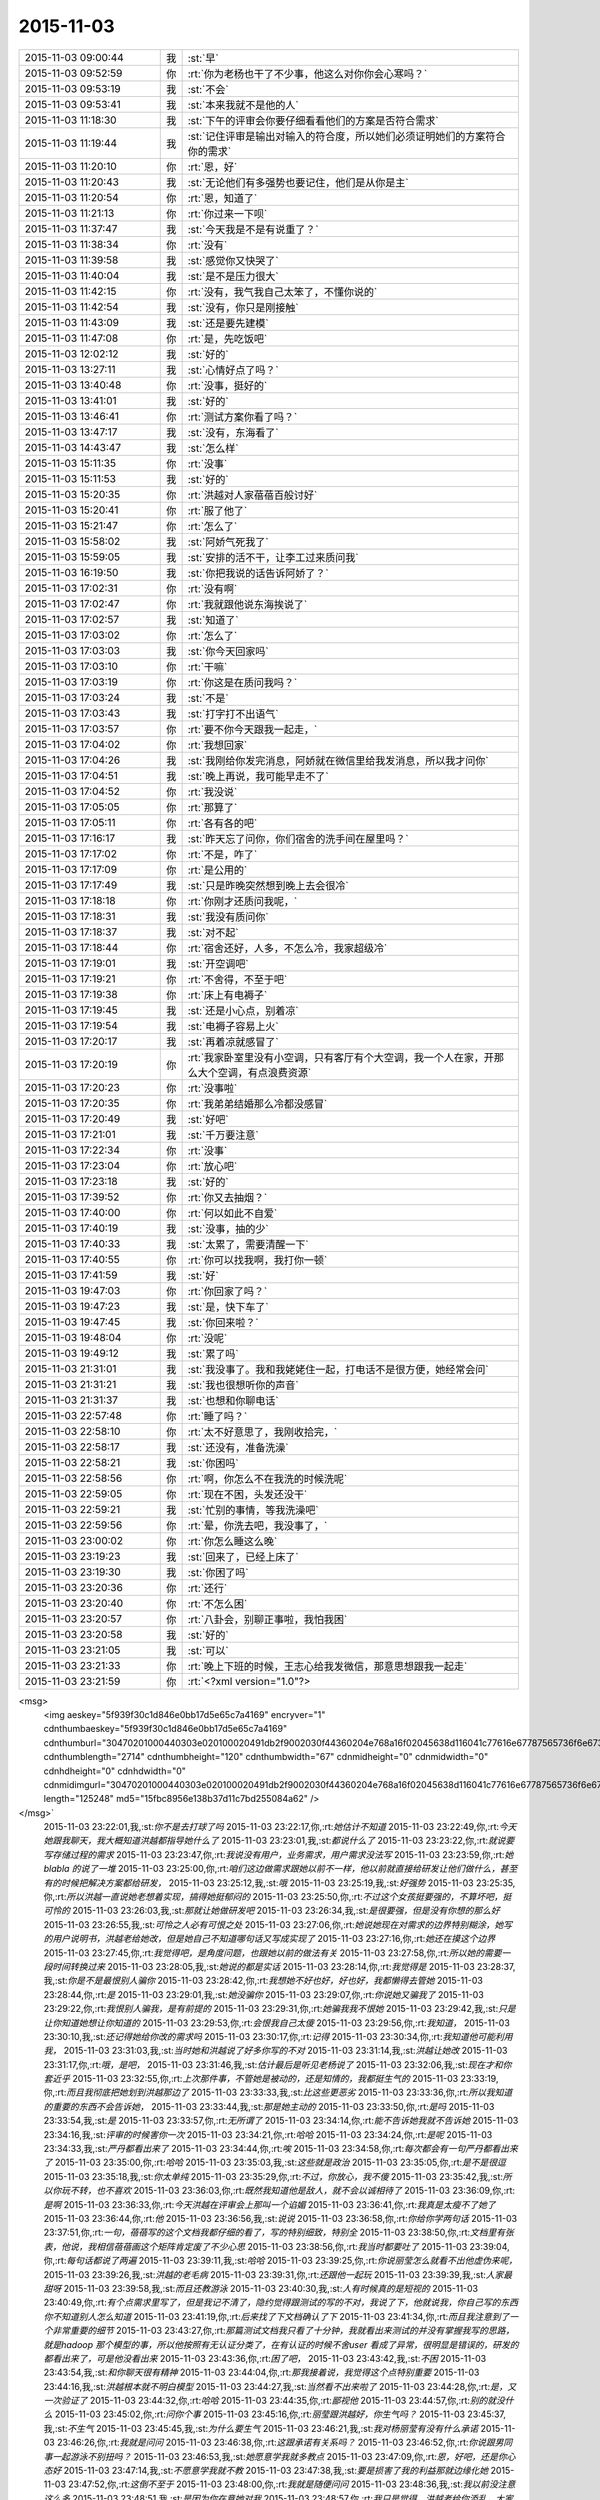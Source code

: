 2015-11-03
-------------

.. csv-table::
   :widths: 25, 1, 60

   2015-11-03 09:00:44,我,:st:`早`
   2015-11-03 09:52:59,你,:rt:`你为老杨也干了不少事，他这么对你你会心寒吗？`
   2015-11-03 09:53:19,我,:st:`不会`
   2015-11-03 09:53:41,我,:st:`本来我就不是他的人`
   2015-11-03 11:18:30,我,:st:`下午的评审会你要仔细看看他们的方案是否符合需求`
   2015-11-03 11:19:44,我,:st:`记住评审是输出对输入的符合度，所以她们必须证明她们的方案符合你的需求`
   2015-11-03 11:20:10,你,:rt:`恩，好`
   2015-11-03 11:20:43,我,:st:`无论他们有多强势也要记住，他们是从你是主`
   2015-11-03 11:20:54,你,:rt:`恩，知道了`
   2015-11-03 11:21:13,你,:rt:`你过来一下呗`
   2015-11-03 11:37:47,我,:st:`今天我是不是有说重了？`
   2015-11-03 11:38:34,你,:rt:`没有`
   2015-11-03 11:39:58,我,:st:`感觉你又快哭了`
   2015-11-03 11:40:04,我,:st:`是不是压力很大`
   2015-11-03 11:42:15,你,:rt:`没有，我气我自己太笨了，不懂你说的`
   2015-11-03 11:42:54,我,:st:`没有，你只是刚接触`
   2015-11-03 11:43:09,我,:st:`还是要先建模`
   2015-11-03 11:47:08,你,:rt:`是，先吃饭吧`
   2015-11-03 12:02:12,我,:st:`好的`
   2015-11-03 13:27:11,我,:st:`心情好点了吗？`
   2015-11-03 13:40:48,你,:rt:`没事，挺好的`
   2015-11-03 13:41:01,我,:st:`好的`
   2015-11-03 13:46:41,你,:rt:`测试方案你看了吗？`
   2015-11-03 13:47:17,我,:st:`没有，东海看了`
   2015-11-03 14:43:47,我,:st:`怎么样`
   2015-11-03 15:11:35,你,:rt:`没事`
   2015-11-03 15:11:53,我,:st:`好的`
   2015-11-03 15:20:35,你,:rt:`洪越对人家蓓蓓百般讨好`
   2015-11-03 15:20:41,你,:rt:`服了他了`
   2015-11-03 15:21:47,你,:rt:`怎么了`
   2015-11-03 15:58:02,我,:st:`阿娇气死我了`
   2015-11-03 15:59:05,我,:st:`安排的活不干，让李工过来质问我`
   2015-11-03 16:19:50,我,:st:`你把我说的话告诉阿娇了？`
   2015-11-03 17:02:31,你,:rt:`没有啊`
   2015-11-03 17:02:47,你,:rt:`我就跟他说东海挨说了`
   2015-11-03 17:02:57,我,:st:`知道了`
   2015-11-03 17:03:02,你,:rt:`怎么了`
   2015-11-03 17:03:03,我,:st:`你今天回家吗`
   2015-11-03 17:03:10,你,:rt:`干嘛`
   2015-11-03 17:03:19,你,:rt:`你这是在质问我吗？`
   2015-11-03 17:03:24,我,:st:`不是`
   2015-11-03 17:03:43,我,:st:`打字打不出语气`
   2015-11-03 17:03:57,你,:rt:`要不你今天跟我一起走，`
   2015-11-03 17:04:02,你,:rt:`我想回家`
   2015-11-03 17:04:26,我,:st:`我刚给你发完消息，阿娇就在微信里给我发消息，所以我才问你`
   2015-11-03 17:04:51,我,:st:`晚上再说，我可能早走不了`
   2015-11-03 17:04:52,你,:rt:`我没说`
   2015-11-03 17:05:05,你,:rt:`那算了`
   2015-11-03 17:05:11,你,:rt:`各有各的吧`
   2015-11-03 17:16:17,我,:st:`昨天忘了问你，你们宿舍的洗手间在屋里吗？`
   2015-11-03 17:17:02,你,:rt:`不是，咋了`
   2015-11-03 17:17:09,你,:rt:`是公用的`
   2015-11-03 17:17:49,我,:st:`只是昨晚突然想到晚上去会很冷`
   2015-11-03 17:18:18,你,:rt:`你刚才还质问我呢，`
   2015-11-03 17:18:31,我,:st:`我没有质问你`
   2015-11-03 17:18:37,我,:st:`对不起`
   2015-11-03 17:18:44,你,:rt:`宿舍还好，人多，不怎么冷，我家超级冷`
   2015-11-03 17:19:01,我,:st:`开空调吧`
   2015-11-03 17:19:21,你,:rt:`不舍得，不至于吧`
   2015-11-03 17:19:38,你,:rt:`床上有电褥子`
   2015-11-03 17:19:45,我,:st:`还是小心点，别着凉`
   2015-11-03 17:19:54,我,:st:`电褥子容易上火`
   2015-11-03 17:20:17,我,:st:`再着凉就感冒了`
   2015-11-03 17:20:19,你,:rt:`我家卧室里没有小空调，只有客厅有个大空调，我一个人在家，开那么大个空调，有点浪费资源`
   2015-11-03 17:20:23,你,:rt:`没事啦`
   2015-11-03 17:20:35,你,:rt:`我弟弟结婚那么冷都没感冒`
   2015-11-03 17:20:49,我,:st:`好吧`
   2015-11-03 17:21:01,我,:st:`千万要注意`
   2015-11-03 17:22:34,你,:rt:`没事`
   2015-11-03 17:23:04,你,:rt:`放心吧`
   2015-11-03 17:23:18,我,:st:`好的`
   2015-11-03 17:39:52,你,:rt:`你又去抽烟？`
   2015-11-03 17:40:00,你,:rt:`何以如此不自爱`
   2015-11-03 17:40:19,我,:st:`没事，抽的少`
   2015-11-03 17:40:33,我,:st:`太累了，需要清醒一下`
   2015-11-03 17:40:55,你,:rt:`你可以找我啊，我打你一顿`
   2015-11-03 17:41:59,我,:st:`好`
   2015-11-03 19:47:03,你,:rt:`你回家了吗？`
   2015-11-03 19:47:23,我,:st:`是，快下车了`
   2015-11-03 19:47:45,我,:st:`你回来啦？`
   2015-11-03 19:48:04,你,:rt:`没呢`
   2015-11-03 19:49:12,我,:st:`累了吗`
   2015-11-03 21:31:01,我,:st:`我没事了。我和我姥姥住一起，打电话不是很方便，她经常会问`
   2015-11-03 21:31:21,我,:st:`我也很想听你的声音`
   2015-11-03 21:31:37,我,:st:`也想和你聊电话`
   2015-11-03 22:57:48,你,:rt:`睡了吗？`
   2015-11-03 22:58:10,你,:rt:`太不好意思了，我刚收拾完，`
   2015-11-03 22:58:17,我,:st:`还没有，准备洗澡`
   2015-11-03 22:58:21,我,:st:`你困吗`
   2015-11-03 22:58:56,你,:rt:`啊，你怎么不在我洗的时候洗呢`
   2015-11-03 22:59:05,你,:rt:`现在不困，头发还没干`
   2015-11-03 22:59:21,我,:st:`忙别的事情，等我洗澡吧`
   2015-11-03 22:59:56,你,:rt:`晕，你洗去吧，我没事了，`
   2015-11-03 23:00:02,你,:rt:`你怎么睡这么晚`
   2015-11-03 23:19:23,我,:st:`回来了，已经上床了`
   2015-11-03 23:19:30,我,:st:`你困了吗`
   2015-11-03 23:20:36,你,:rt:`还行`
   2015-11-03 23:20:40,你,:rt:`不怎么困`
   2015-11-03 23:20:57,你,:rt:`八卦会，别聊正事啦，我怕我困`
   2015-11-03 23:20:58,我,:st:`好的`
   2015-11-03 23:21:05,我,:st:`可以`
   2015-11-03 23:21:33,你,:rt:`晚上下班的时候，王志心给我发微信，那意思想跟我一起走`
   2015-11-03 23:21:59,你,:rt:`<?xml version="1.0"?>
<msg>
	<img aeskey="5f939f30c1d846e0bb17d5e65c7a4169" encryver="1" cdnthumbaeskey="5f939f30c1d846e0bb17d5e65c7a4169" cdnthumburl="30470201000440303e020100020491db2f9002030f44360204e768a16f02045638d116041c77616e67787565736f6e673733333433355f313434363536343131370201000201000400" cdnthumblength="2714" cdnthumbheight="120" cdnthumbwidth="67" cdnmidheight="0" cdnmidwidth="0" cdnhdheight="0" cdnhdwidth="0" cdnmidimgurl="30470201000440303e020100020491db2f9002030f44360204e768a16f02045638d116041c77616e67787565736f6e673733333433355f313434363536343131370201000201000400" length="125248" md5="15fbc8956e138b37d11c7bd255084a62" />
</msg>`
   2015-11-03 23:22:01,我,:st:`你不是去打球了吗`
   2015-11-03 23:22:17,你,:rt:`她估计不知道`
   2015-11-03 23:22:49,你,:rt:`今天她跟我聊天，我大概知道洪越都指导她什么了`
   2015-11-03 23:23:01,我,:st:`都说什么了`
   2015-11-03 23:23:22,你,:rt:`就说要写存储过程的需求`
   2015-11-03 23:23:47,你,:rt:`我说没有用户，业务需求，用户需求没法写`
   2015-11-03 23:23:59,你,:rt:`她blabla 的说了一堆`
   2015-11-03 23:25:00,你,:rt:`咱们这边做需求跟她以前不一样，他以前就直接给研发让他们做什么，甚至有的时候把解决方案都给研发，`
   2015-11-03 23:25:12,我,:st:`哦`
   2015-11-03 23:25:19,我,:st:`好强势`
   2015-11-03 23:25:35,你,:rt:`所以洪越一直说她老想着实现，搞得她挺郁闷的`
   2015-11-03 23:25:50,你,:rt:`不过这个女孩挺要强的，不算坏吧，挺可怜的`
   2015-11-03 23:26:03,我,:st:`那就让她做研发吧`
   2015-11-03 23:26:34,我,:st:`是很要强，但是没有你想的那么好`
   2015-11-03 23:26:55,我,:st:`可怜之人必有可恨之处`
   2015-11-03 23:27:06,你,:rt:`她说她现在对需求的边界特别糊涂，她写的用户说明书，洪越老给她改，但是她自己不知道哪句话又写成实现了`
   2015-11-03 23:27:16,你,:rt:`她还在摸这个边界`
   2015-11-03 23:27:45,你,:rt:`我觉得吧，是角度问题，也跟她以前的做法有关`
   2015-11-03 23:27:58,你,:rt:`所以她的需要一段时间转换过来`
   2015-11-03 23:28:05,我,:st:`她说的都是实话`
   2015-11-03 23:28:14,你,:rt:`我觉得是`
   2015-11-03 23:28:37,我,:st:`你是不是最恨别人骗你`
   2015-11-03 23:28:42,你,:rt:`我想她不好也好，好也好，我都懒得去管她`
   2015-11-03 23:28:44,你,:rt:`是`
   2015-11-03 23:29:01,我,:st:`她没骗你`
   2015-11-03 23:29:07,你,:rt:`你说她又骗我了`
   2015-11-03 23:29:22,你,:rt:`我恨别人骗我，是有前提的`
   2015-11-03 23:29:31,你,:rt:`她骗我我不恨她`
   2015-11-03 23:29:42,我,:st:`只是让你知道她想让你知道的`
   2015-11-03 23:29:53,你,:rt:`会恨我自己太傻`
   2015-11-03 23:29:56,你,:rt:`我知道，`
   2015-11-03 23:30:10,我,:st:`还记得她给你改的需求吗`
   2015-11-03 23:30:17,你,:rt:`记得`
   2015-11-03 23:30:34,你,:rt:`我知道他可能利用我，`
   2015-11-03 23:31:03,我,:st:`当时她和洪越说了好多你写的不对`
   2015-11-03 23:31:14,我,:st:`洪越让她改`
   2015-11-03 23:31:17,你,:rt:`哦，是吧，`
   2015-11-03 23:31:46,我,:st:`估计最后是听见老杨说了`
   2015-11-03 23:32:06,我,:st:`现在才和你套近乎`
   2015-11-03 23:32:55,你,:rt:`上次那件事，不管她是被动的，还是知情的，我都挺生气的`
   2015-11-03 23:33:19,你,:rt:`而且我彻底把她划到洪越那边了`
   2015-11-03 23:33:33,我,:st:`比这些更恶劣`
   2015-11-03 23:33:36,你,:rt:`所以我知道的重要的东西不会告诉她，`
   2015-11-03 23:33:44,我,:st:`那是她主动的`
   2015-11-03 23:33:50,你,:rt:`是吗`
   2015-11-03 23:33:54,我,:st:`是`
   2015-11-03 23:33:57,你,:rt:`无所谓了`
   2015-11-03 23:34:14,你,:rt:`能不告诉她我就不告诉她`
   2015-11-03 23:34:16,我,:st:`评审的时候害你一次`
   2015-11-03 23:34:21,你,:rt:`哈哈`
   2015-11-03 23:34:24,你,:rt:`是呢`
   2015-11-03 23:34:33,我,:st:`严丹都看出来了`
   2015-11-03 23:34:44,你,:rt:`唉`
   2015-11-03 23:34:58,你,:rt:`每次都会有一句严丹都看出来了`
   2015-11-03 23:35:00,你,:rt:`哈哈`
   2015-11-03 23:35:03,我,:st:`这些就是政治`
   2015-11-03 23:35:05,你,:rt:`是不是很逗`
   2015-11-03 23:35:18,我,:st:`你太单纯`
   2015-11-03 23:35:29,你,:rt:`不过，你放心，我不傻`
   2015-11-03 23:35:42,我,:st:`所以你玩不转，也不喜欢`
   2015-11-03 23:36:03,你,:rt:`既然我知道他是敌人，就不会以诚相待了`
   2015-11-03 23:36:09,你,:rt:`是啊`
   2015-11-03 23:36:33,你,:rt:`今天洪越在评审会上那叫一个谄媚`
   2015-11-03 23:36:41,你,:rt:`我真是太瘦不了她了`
   2015-11-03 23:36:44,你,:rt:`他`
   2015-11-03 23:36:56,我,:st:`说说`
   2015-11-03 23:36:58,你,:rt:`你给你学两句话`
   2015-11-03 23:37:51,你,:rt:`一句，蓓蓓写的这个文档我都仔细的看了，写的特别细致，特别全`
   2015-11-03 23:38:50,你,:rt:`文档里有张表，他说，我相信蓓蓓画这个矩阵肯定废了不少心思`
   2015-11-03 23:38:56,你,:rt:`我当时都要吐了`
   2015-11-03 23:39:04,你,:rt:`每句话都说了两遍`
   2015-11-03 23:39:11,我,:st:`哈哈`
   2015-11-03 23:39:25,你,:rt:`你说丽莹怎么就看不出他虚伪来呢，`
   2015-11-03 23:39:26,我,:st:`洪越的老毛病`
   2015-11-03 23:39:31,你,:rt:`还跟他一起玩`
   2015-11-03 23:39:39,我,:st:`人家最甜呀`
   2015-11-03 23:39:58,我,:st:`而且还教游泳`
   2015-11-03 23:40:30,我,:st:`人有时候真的是短视的`
   2015-11-03 23:40:49,你,:rt:`有个点需求里写了，但是我记不清了，隐约觉得跟测试的写的不对，我说了下，他就说我，你自己写的东西你不知道别人怎么知道`
   2015-11-03 23:41:19,你,:rt:`后来找了下文档确认了下`
   2015-11-03 23:41:34,你,:rt:`而且我注意到了一个非常重要的细节`
   2015-11-03 23:43:27,你,:rt:`那篇测试文档我只看了十分钟，我就看出来测试的并没有掌握我写的思路，就是hadoop 那个模型的事，所以他按照有无认证分类了，在有认证的时候不舍user 看成了异常，很明显是错误的，研发的都看出来了，可是他没看出来`
   2015-11-03 23:43:36,你,:rt:`困了吧，`
   2015-11-03 23:43:42,我,:st:`不困`
   2015-11-03 23:43:54,我,:st:`和你聊天很有精神`
   2015-11-03 23:44:04,你,:rt:`那我接着说，我觉得这个点特别重要`
   2015-11-03 23:44:16,我,:st:`洪越根本就不明白模型`
   2015-11-03 23:44:27,我,:st:`当然看不出来啦了`
   2015-11-03 23:44:28,你,:rt:`是，又一次验证了`
   2015-11-03 23:44:32,你,:rt:`哈哈`
   2015-11-03 23:44:35,你,:rt:`鄙视他`
   2015-11-03 23:44:57,你,:rt:`别的就没什么`
   2015-11-03 23:45:02,你,:rt:`问你个事`
   2015-11-03 23:45:16,你,:rt:`丽莹跟洪越好，你生气吗？`
   2015-11-03 23:45:37,我,:st:`不生气`
   2015-11-03 23:45:45,我,:st:`为什么要生气`
   2015-11-03 23:46:21,我,:st:`我对杨丽莹有没有什么承诺`
   2015-11-03 23:46:26,你,:rt:`我就是问问`
   2015-11-03 23:46:38,你,:rt:`这跟承诺有关系吗？`
   2015-11-03 23:46:52,你,:rt:`你说跟男同事一起游泳不别扭吗？`
   2015-11-03 23:46:53,我,:st:`她愿意学我就多教点`
   2015-11-03 23:47:09,你,:rt:`恩，好吧，还是你心态好`
   2015-11-03 23:47:14,我,:st:`不愿意学我就不教`
   2015-11-03 23:47:38,我,:st:`要是损害了我的利益那就边缘化她`
   2015-11-03 23:47:52,你,:rt:`这倒不至于`
   2015-11-03 23:48:00,你,:rt:`我就是随便问问`
   2015-11-03 23:48:36,我,:st:`我以前没注意这么多`
   2015-11-03 23:48:51,我,:st:`是因为你在意她对我`
   2015-11-03 23:48:57,你,:rt:`我只是觉得，洪越老给你添乱，大家多多少少应该都能感觉出来`
   2015-11-03 23:49:00,我,:st:`我才注意的`
   2015-11-03 23:49:12,你,:rt:`所以研发的一般都不怎么待见他`
   2015-11-03 23:49:24,我,:st:`也是他自找的`
   2015-11-03 23:49:43,我,:st:`昨天中午还给东海讲架构`
   2015-11-03 23:49:52,你,:rt:`我知道，但是突然丽莹跟他一起玩，我觉得非常奇怪`
   2015-11-03 23:50:02,我,:st:`自己又没写过程序`
   2015-11-03 23:50:11,我,:st:`自取其辱`
   2015-11-03 23:50:18,你,:rt:`我知道，我跟阿娇问来着`
   2015-11-03 23:50:32,你,:rt:`阿娇说，看着东海都不想听了`
   2015-11-03 23:50:40,你,:rt:`他还在那讲`
   2015-11-03 23:50:47,我,:st:`我也不明白杨丽莹怎么和他走一起了`
   2015-11-03 23:50:55,你,:rt:`怎么跟个小丑一样`
   2015-11-03 23:51:13,你,:rt:`而且，他很需要丽莹`
   2015-11-03 23:51:22,你,:rt:`你不觉得吗？`
   2015-11-03 23:51:26,我,:st:`因为我的重心都在你身上`
   2015-11-03 23:51:48,你,:rt:`这件事挺奇怪的`
   2015-11-03 23:51:57,我,:st:`我知道，现在没事就跑到杨丽莹那`
   2015-11-03 23:52:19,我,:st:`现在特别有意思`
   2015-11-03 23:52:26,你,:rt:`对啊，而且丽莹如果不表现的烦他，他会变本加厉的`
   2015-11-03 23:52:37,我,:st:`我在需求组安插个你`
   2015-11-03 23:52:58,我,:st:`他在研发组策反一个杨丽莹`
   2015-11-03 23:53:01,你,:rt:`因为他特别需要丽莹这个人`
   2015-11-03 23:53:04,你,:rt:`哈哈`
   2015-11-03 23:53:31,你,:rt:`丽莹会反吗？`
   2015-11-03 23:53:38,我,:st:`不知道`
   2015-11-03 23:53:50,我,:st:`我真不敢保证`
   2015-11-03 23:53:53,你,:rt:`大家都知道你对丽莹好`
   2015-11-03 23:54:09,你,:rt:`结果，他跟丽莹好`
   2015-11-03 23:54:20,你,:rt:`没准，他想让你难受呢`
   2015-11-03 23:54:47,我,:st:`我才不会难受呢`
   2015-11-03 23:54:58,你,:rt:`我觉得丽莹是个挺慢热的人，如果不是他恬不知耻的，丽莹也不会跟他走近`
   2015-11-03 23:55:08,我,:st:`是`
   2015-11-03 23:55:20,我,:st:`不过也不好说`
   2015-11-03 23:55:22,你,:rt:`我说的是他以为`
   2015-11-03 23:55:39,你,:rt:`会不会丽莹生你气了，因为你对我好`
   2015-11-03 23:56:05,你,:rt:`她才跟洪越走近，引起你的注意`
   2015-11-03 23:56:10,我,:st:`这就是我说的承诺`
   2015-11-03 23:56:26,我,:st:`我从来也没答应过她什么`
   2015-11-03 23:56:54,我,:st:`只是觉得她建模能力还行，帮她一下`
   2015-11-03 23:57:07,你,:rt:`你知道我为什么这么想吗`
   2015-11-03 23:57:14,我,:st:`不知道`
   2015-11-03 23:57:26,你,:rt:`这件事我没有十足的把握说我猜的对`
   2015-11-03 23:57:35,你,:rt:`但是绝对有关系`
   2015-11-03 23:57:46,你,:rt:`因为丽莹对我的态度`
   2015-11-03 23:58:15,你,:rt:`自从我进入到你的视线后，她有什么变化吗？`
   2015-11-03 23:58:27,我,:st:`我没注意`
   2015-11-03 23:58:32,你,:rt:`晕`
   2015-11-03 23:58:36,你,:rt:`好吧`
   2015-11-03 23:58:41,我,:st:`你说说`
   2015-11-03 23:58:42,你,:rt:`没注意就算了`
   2015-11-03 23:58:46,你,:rt:`你想`
   2015-11-03 23:59:27,你,:rt:`你觉得你跟她没承诺，`
   2015-11-03 23:59:39,你,:rt:`但是她我有自己的想法啊`